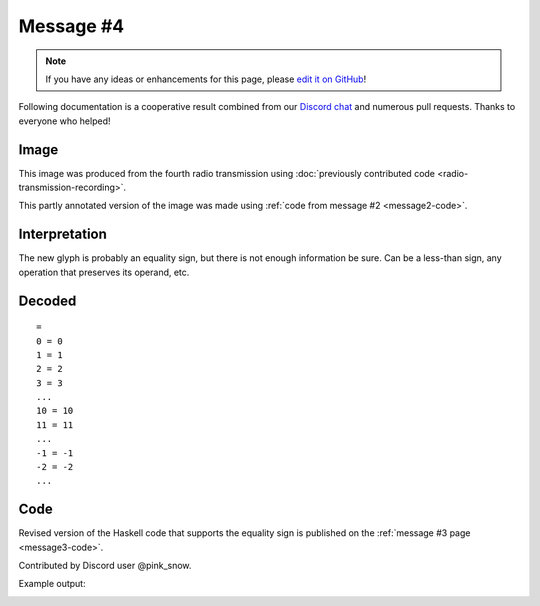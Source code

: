 Message #4
==========

.. note::

   If you have any ideas or enhancements for this page, please `edit it on GitHub`_!

Following documentation is a cooperative result combined from our `Discord chat`_ and numerous pull requests.
Thanks to everyone who helped!


Image
-----

This image was produced from the fourth radio transmission using :doc:`previously contributed code <radio-transmission-recording>`.

.. image:: message4.png
   :width: 100px

This partly annotated version of the image was made using :ref:`code from message #2 <message2-code>`.

.. image:: message4-annotated.svg
   :width: 100px


Interpretation
--------------

The new glyph is probably an equality sign, but there is not enough information be sure.
Can be a less-than sign, any operation that preserves its operand, etc.


Decoded
-------

::

   =
   0 = 0
   1 = 1
   2 = 2
   3 = 3
   ...
   10 = 10
   11 = 11
   ...
   -1 = -1
   -2 = -2
   ...


Code
----

Revised version of the Haskell code that supports the equality sign is published on the :ref:`message #3 page <message3-code>`.

Contributed by Discord user @pink_snow.

Example output:

.. image:: message4-annotated-full.svg
   :width: 100px


.. _edit it on GitHub: https://github.com/zaitsev85/message-from-space/blob/master/source/message4.rst
.. _Discord chat: https://discord.gg/xvMJbas
